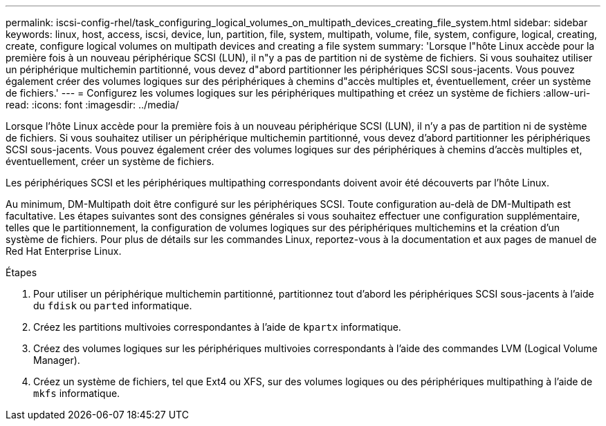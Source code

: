 ---
permalink: iscsi-config-rhel/task_configuring_logical_volumes_on_multipath_devices_creating_file_system.html 
sidebar: sidebar 
keywords: linux, host, access, iscsi, device, lun, partition, file, system, multipath, volume, file, system, configure, logical, creating, create, configure logical volumes on multipath devices and creating a file system 
summary: 'Lorsque l"hôte Linux accède pour la première fois à un nouveau périphérique SCSI (LUN), il n"y a pas de partition ni de système de fichiers. Si vous souhaitez utiliser un périphérique multichemin partitionné, vous devez d"abord partitionner les périphériques SCSI sous-jacents. Vous pouvez également créer des volumes logiques sur des périphériques à chemins d"accès multiples et, éventuellement, créer un système de fichiers.' 
---
= Configurez les volumes logiques sur les périphériques multipathing et créez un système de fichiers
:allow-uri-read: 
:icons: font
:imagesdir: ../media/


[role="lead"]
Lorsque l'hôte Linux accède pour la première fois à un nouveau périphérique SCSI (LUN), il n'y a pas de partition ni de système de fichiers. Si vous souhaitez utiliser un périphérique multichemin partitionné, vous devez d'abord partitionner les périphériques SCSI sous-jacents. Vous pouvez également créer des volumes logiques sur des périphériques à chemins d'accès multiples et, éventuellement, créer un système de fichiers.

Les périphériques SCSI et les périphériques multipathing correspondants doivent avoir été découverts par l'hôte Linux.

Au minimum, DM-Multipath doit être configuré sur les périphériques SCSI. Toute configuration au-delà de DM-Multipath est facultative. Les étapes suivantes sont des consignes générales si vous souhaitez effectuer une configuration supplémentaire, telles que le partitionnement, la configuration de volumes logiques sur des périphériques multichemins et la création d'un système de fichiers. Pour plus de détails sur les commandes Linux, reportez-vous à la documentation et aux pages de manuel de Red Hat Enterprise Linux.

.Étapes
. Pour utiliser un périphérique multichemin partitionné, partitionnez tout d'abord les périphériques SCSI sous-jacents à l'aide du `fdisk` ou `parted` informatique.
. Créez les partitions multivoies correspondantes à l'aide de `kpartx` informatique.
. Créez des volumes logiques sur les périphériques multivoies correspondants à l'aide des commandes LVM (Logical Volume Manager).
. Créez un système de fichiers, tel que Ext4 ou XFS, sur des volumes logiques ou des périphériques multipathing à l'aide de `mkfs` informatique.

